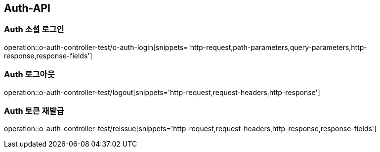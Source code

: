[[Auth-API]]
== Auth-API

[[Auth-소셜로그인]]
=== Auth 소셜 로그인

operation::o-auth-controller-test/o-auth-login[snippets='http-request,path-parameters,query-parameters,http-response,response-fields']

[[Auth-로그아웃]]
=== Auth 로그아웃

operation::o-auth-controller-test/logout[snippets='http-request,request-headers,http-response']

[[Auth-토큰-재발급]]
=== Auth 토큰 재발급

operation::o-auth-controller-test/reissue[snippets='http-request,request-headers,http-response,response-fields']